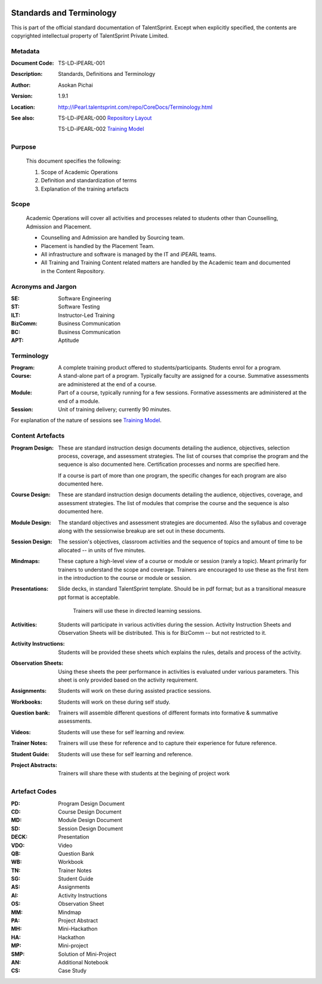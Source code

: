.. image:: https://cdn.extras.talentsprint.com/CentralRepo/images/TS_updated_logo.png
  :width: 200

=========================
Standards and Terminology
=========================
This is part of the official standard documentation of TalentSprint.
Except when explicitly specified, the contents are copyrighted intellectual
property of TalentSprint Private Limited.

Metadata
--------

:Document Code: TS-LD-iPEARL-001

:Description: Standards, Definitions and Terminology

:Author: Asokan Pichai

:Version: 1.9.1

:Location: http://iPearl.talentsprint.com/repo/CoreDocs/Terminology.html

:See also: TS-LD-iPEARL-000 `Repository Layout`_

  TS-LD-iPEARL-002 `Training Model`_

..  _`Repository Layout`: http://iPearl.talentsprint.com/repo/CoreDocs/RepoLayout.html
..  _`Training Model`: http://iPearl.talentsprint.com/repo/CoreDocs/TrainingModel.html

Purpose
-------
    This document specifies the following:
    
    1. Scope of Academic Operations
    #. Definition and standardization of terms
    #. Explanation of the training artefacts

Scope
-----
  Academic Operations will cover all activities and processes related to
  students other than Counselling, Admission and Placement.

  * Counselling and Admission are handled by Sourcing team.
  * Placement is handled by the Placement Team.
  * All infrastructure and software is managed by the IT and iPEARL teams.
  * All Training and Training Content related matters are handled by the
    Academic team and documented in the Content Repository.

Acronyms and Jargon
-------------------

:SE: Software Engineering
:ST: Software Testing
:ILT: Instructor-Led Training
:BizComm: Business Communication
:BC: Business Communication
:APT: Aptitude

Terminology
-----------

:Program: A complete training product offered to students/participants.
  Students enrol for a program.

:Course: A stand-alone part of a program. Typically faculty are assigned
  for a course. Summative assessments are administered at the end of a
  course.

:Module: Part of a course, typically running for a few sessions. Formative
  assessments are administered at the end of a module.

:Session:    Unit of training delivery; currently 90 minutes.

For explanation of the nature of sessions see `Training Model`_.


Content Artefacts
-----------------
:Program Design: These are standard instruction design documents detailing
    the audience, objectives, selection process, coverage, and assessment
    strategies. The list of courses that comprise the program and the sequence
    is also documented here. Certification processes and norms are specified here.

    If a course is part of more than one program, the specific changes for
    each program are also documented here.

:Course Design: These are standard instruction design documents detailing
    the audience, objectives, coverage, and assessment strategies. The list
    of modules that comprise the course and the sequence is also documented here.

:Module Design: The standard objectives and assessment strategies are documented.
    Also the syllabus and coverage along with the sessionwise breakup are set out
    in these documents. 

:Session Design: The session's objectives, classroom activities and the sequence
                 of topics and amount of time to be allocated -- in units of five minutes.

:Mindmaps:	These capture a high-level view of a course or module or session (rarely
           a topic). Meant primarily for trainers to understand the scope and coverage.
           Trainers are encouraged to use these as the first item in the introduction to
           the course or module or session.

:Presentations: Slide decks, in standard TalentSprint template. Should be in pdf format;
                but as a transitional measure ppt format is acceptable.
                  Trainers will use these in directed learning sessions.

:Activities: Students will participate in various activities during the session. Activity
             Instruction Sheets and Observation Sheets will be distributed. This is for BizComm --
             but not restricted to it.
             
:Activity Instructions: Students will be provided these sheets which explains the rules, details and process of the activity.

:Observation Sheets: Using these sheets the peer performance in activities is evaluated under various parameters. This sheet is only provided based on the activity requirement.

:Assignments: Students will work on these during assisted practice sessions.

:Workbooks:	Students will work on these during self study.

:Question bank:	Trainers will assemble different questions of different formats into formative & summative assessments.

:Videos: Students will use these for self learning and review.

:Trainer Notes: Trainers will use these for reference and to capture their experience for future reference.

:Student Guide: Students will use these for self learning and reference.

:Project Abstracts: Trainers will share these with students at the begining of project work

Artefact Codes
--------------

:PD: Program Design Document
:CD: Course Design Document
:MD: Module Design Document
:SD: Session Design Document
:DECK: Presentation
:VDO: Video
:QB: Question Bank
:WB: Workbook
:TN: Trainer Notes
:SG: Student Guide
:AS: Assignments
:AI: Activity Instructions 
:OS: Observation Sheet
:MM: Mindmap
:PA: Project Abstract
:MH: Mini-Hackathon
:HA: Hackathon
:MP: Mini-project
:SMP: Solution of Mini-Project
:AN: Additional Notebook
:CS: Case Study
